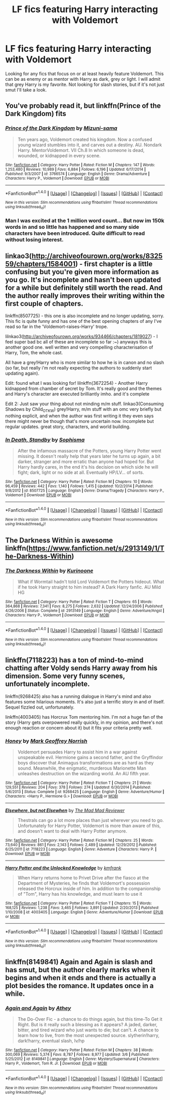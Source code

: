 #+TITLE: LF fics featuring Harry interacting with Voldemort

* LF fics featuring Harry interacting with Voldemort
:PROPERTIES:
:Author: Crazy-San
:Score: 11
:DateUnix: 1500127092.0
:DateShort: 2017-Jul-15
:FlairText: Request
:END:
Looking for any fics that focus on or at least heavily feature Voldemort. This can be as enemy or as mentor with Harry as dark, grey or light. I will admit that grey Harry is my favorite. Not looking for slash stories, but if it's not just smut I'll take a look.


** You've probably read it, but linkffn(Prince of the Dark Kingdom) fits
:PROPERTIES:
:Author: Rawrath
:Score: 3
:DateUnix: 1500148630.0
:DateShort: 2017-Jul-16
:END:

*** [[http://www.fanfiction.net/s/3766574/1/][*/Prince of the Dark Kingdom/*]] by [[https://www.fanfiction.net/u/1355498/Mizuni-sama][/Mizuni-sama/]]

#+begin_quote
  Ten years ago, Voldemort created his kingdom. Now a confused young wizard stumbles into it, and carves out a destiny. AU. Nondark Harry. MentorVoldemort. VII Ch.8 In which someone is dead, wounded, or kidnapped in every scene.
#+end_quote

^{/Site/: [[http://www.fanfiction.net/][fanfiction.net]] *|* /Category/: Harry Potter *|* /Rated/: Fiction M *|* /Chapters/: 147 *|* /Words/: 1,253,480 *|* /Reviews/: 10,989 *|* /Favs/: 6,884 *|* /Follows/: 6,196 *|* /Updated/: 6/17/2014 *|* /Published/: 9/3/2007 *|* /id/: 3766574 *|* /Language/: English *|* /Genre/: Drama/Adventure *|* /Characters/: Harry P., Voldemort *|* /Download/: [[http://www.ff2ebook.com/old/ffn-bot/index.php?id=3766574&source=ff&filetype=epub][EPUB]] or [[http://www.ff2ebook.com/old/ffn-bot/index.php?id=3766574&source=ff&filetype=mobi][MOBI]]}

--------------

*FanfictionBot*^{1.4.0} *|* [[[https://github.com/tusing/reddit-ffn-bot/wiki/Usage][Usage]]] | [[[https://github.com/tusing/reddit-ffn-bot/wiki/Changelog][Changelog]]] | [[[https://github.com/tusing/reddit-ffn-bot/issues/][Issues]]] | [[[https://github.com/tusing/reddit-ffn-bot/][GitHub]]] | [[[https://www.reddit.com/message/compose?to=tusing][Contact]]]

^{/New in this version: Slim recommendations using/ ffnbot!slim! /Thread recommendations using/ linksub(thread_id)!}
:PROPERTIES:
:Author: FanfictionBot
:Score: 1
:DateUnix: 1500148656.0
:DateShort: 2017-Jul-16
:END:


*** Man I was excited at the 1 million word count... But now im 150k words in and so little has happened and so many side characters have been introduced. Quite difficult to read without losing interest.
:PROPERTIES:
:Author: PokeMaster420
:Score: 1
:DateUnix: 1500555599.0
:DateShort: 2017-Jul-20
:END:


** linkao3([[http://archiveofourown.org/works/832559/chapters/1584001]]) - first chapter is a little confusing but you're given more information as you go. It's incomplete and hasn't been updated for a while but definitely still worth the read. And the author really improves their writing within the first couple of chapters.

linkffn(8507725) - this one is also incomplete and no longer updating, sorry. This fic is quite funny and has one of the best opening chapters of any I've read so far in the 'Voldemort-raises-Harry' trope.

lilnkao3([[http://archiveofourown.org/works/934466/chapters/1819027]]) - I feel super bad bc all of these are incomplete so far :~) anyways this is another good one. well written and very compelling characterisation of Harry, Tom, the whole cast.

All have a grey!Harry who is more similar to how he is in canon and no slash (so far, but really i'm not really expecting the authors to suddenly start updating again).

Edit: found what I was looking for! lilnkffn(3672254) - Another Harry kidnapped from chamber of secret by Tom. It's really good and the themes and Harry's character are executed brilliantly imho. and it's complete

Edit 2: Just saw your thing about not minding m/m stuff. linkao3(Consuming Shadows by Child_OTKW) grey!Harry, m/m stuff with an omc very briefly but nothing explicit, and when the author was first writing it they even says there might never be though that's more uncertain now. incomplete but regular updates. great story, characters, and world building.
:PROPERTIES:
:Author: pempskins
:Score: 3
:DateUnix: 1500177396.0
:DateShort: 2017-Jul-16
:END:

*** [[http://www.fanfiction.net/s/8507725/1/][*/In Death, Standby/*]] by [[https://www.fanfiction.net/u/4232174/Sophisma][/Sophisma/]]

#+begin_quote
  After the infamous massacre of the Potters, young Harry Potter went missing. It doesn't really help that years later he turns up again, a bit darker, stranger and more erratic than anyone had hoped for. But Harry hardly cares, in the end it's his decision on which side he will fight; dark, light or no side at all. Eventually HP/LV... of sorts.
#+end_quote

^{/Site/: [[http://www.fanfiction.net/][fanfiction.net]] *|* /Category/: Harry Potter *|* /Rated/: Fiction M *|* /Chapters/: 10 *|* /Words/: 96,459 *|* /Reviews/: 442 *|* /Favs/: 1,140 *|* /Follows/: 1,415 *|* /Updated/: 10/2/2014 *|* /Published/: 9/8/2012 *|* /id/: 8507725 *|* /Language/: English *|* /Genre/: Drama/Tragedy *|* /Characters/: Harry P., Voldemort *|* /Download/: [[http://www.ff2ebook.com/old/ffn-bot/index.php?id=8507725&source=ff&filetype=epub][EPUB]] or [[http://www.ff2ebook.com/old/ffn-bot/index.php?id=8507725&source=ff&filetype=mobi][MOBI]]}

--------------

*FanfictionBot*^{1.4.0} *|* [[[https://github.com/tusing/reddit-ffn-bot/wiki/Usage][Usage]]] | [[[https://github.com/tusing/reddit-ffn-bot/wiki/Changelog][Changelog]]] | [[[https://github.com/tusing/reddit-ffn-bot/issues/][Issues]]] | [[[https://github.com/tusing/reddit-ffn-bot/][GitHub]]] | [[[https://www.reddit.com/message/compose?to=tusing][Contact]]]

^{/New in this version: Slim recommendations using/ ffnbot!slim! /Thread recommendations using/ linksub(thread_id)!}
:PROPERTIES:
:Author: FanfictionBot
:Score: 1
:DateUnix: 1500177419.0
:DateShort: 2017-Jul-16
:END:


** The Darkness Within is awesome linkffn([[https://www.fanfiction.net/s/2913149/1/The-Darkness-Within]])
:PROPERTIES:
:Author: Teapotje
:Score: 1
:DateUnix: 1500150874.0
:DateShort: 2017-Jul-16
:END:

*** [[http://www.fanfiction.net/s/2913149/1/][*/The Darkness Within/*]] by [[https://www.fanfiction.net/u/1034541/Kurinoone][/Kurinoone/]]

#+begin_quote
  What if Wormtail hadn't told Lord Voldemort the Potters hideout. What if he took Harry straight to him instead? A Dark Harry fanfic. AU Mild HG
#+end_quote

^{/Site/: [[http://www.fanfiction.net/][fanfiction.net]] *|* /Category/: Harry Potter *|* /Rated/: Fiction T *|* /Chapters/: 65 *|* /Words/: 364,868 *|* /Reviews/: 7,341 *|* /Favs/: 8,275 *|* /Follows/: 2,632 *|* /Updated/: 12/24/2006 *|* /Published/: 4/26/2006 *|* /Status/: Complete *|* /id/: 2913149 *|* /Language/: English *|* /Genre/: Adventure/Angst *|* /Characters/: Harry P., Voldemort *|* /Download/: [[http://www.ff2ebook.com/old/ffn-bot/index.php?id=2913149&source=ff&filetype=epub][EPUB]] or [[http://www.ff2ebook.com/old/ffn-bot/index.php?id=2913149&source=ff&filetype=mobi][MOBI]]}

--------------

*FanfictionBot*^{1.4.0} *|* [[[https://github.com/tusing/reddit-ffn-bot/wiki/Usage][Usage]]] | [[[https://github.com/tusing/reddit-ffn-bot/wiki/Changelog][Changelog]]] | [[[https://github.com/tusing/reddit-ffn-bot/issues/][Issues]]] | [[[https://github.com/tusing/reddit-ffn-bot/][GitHub]]] | [[[https://www.reddit.com/message/compose?to=tusing][Contact]]]

^{/New in this version: Slim recommendations using/ ffnbot!slim! /Thread recommendations using/ linksub(thread_id)!}
:PROPERTIES:
:Author: FanfictionBot
:Score: 1
:DateUnix: 1500150889.0
:DateShort: 2017-Jul-16
:END:


** linkffn(7118223) has a ton of mind-to-mind chatting after Voldy sends Harry away from his dimension. Some very funny scenes, unfortunately incomplete.

linkffn(9268425) also has a running dialogue in Harry's mind and also features some hilarious moments. It's also just a terrific story in and of itself. Sequel fizzled out, unfortunately.

linkffn(4003405) has Horcrux Tom mentoring him. I'm not a huge fan of the story (Harry gets overpowered really quickly, in my opinion, and there's not enough reaction or concern about it) but it fits your criteria pretty well.
:PROPERTIES:
:Author: bgottfried91
:Score: 1
:DateUnix: 1500223784.0
:DateShort: 2017-Jul-16
:END:

*** [[http://www.fanfiction.net/s/9268425/1/][*/Honey/*]] by [[https://www.fanfiction.net/u/4707801/Mark-Geoffrey-Norrish][/Mark Geoffrey Norrish/]]

#+begin_quote
  Voldemort persuades Harry to assist him in a war against unspeakable evil. Hermione gains a second father, and the Gryffindor boys discover that Animagus transformations are as hard as they sound. Meanwhile, the enigmatic, murderous Marionette Man unleashes destruction on the wizarding world. An AU fifth year.
#+end_quote

^{/Site/: [[http://www.fanfiction.net/][fanfiction.net]] *|* /Category/: Harry Potter *|* /Rated/: Fiction T *|* /Chapters/: 21 *|* /Words/: 129,551 *|* /Reviews/: 204 *|* /Favs/: 378 *|* /Follows/: 274 *|* /Updated/: 6/30/2014 *|* /Published/: 5/6/2013 *|* /Status/: Complete *|* /id/: 9268425 *|* /Language/: English *|* /Genre/: Adventure/Humor *|* /Characters/: <Harry P., Hermione G.> *|* /Download/: [[http://www.ff2ebook.com/old/ffn-bot/index.php?id=9268425&source=ff&filetype=epub][EPUB]] or [[http://www.ff2ebook.com/old/ffn-bot/index.php?id=9268425&source=ff&filetype=mobi][MOBI]]}

--------------

[[http://www.fanfiction.net/s/7118223/1/][*/Elsewhere, but not Elsewhen/*]] by [[https://www.fanfiction.net/u/699762/The-Mad-Mad-Reviewer][/The Mad Mad Reviewer/]]

#+begin_quote
  Thestrals can go a lot more places than just wherever you need to go. Unfortunately for Harry Potter, Voldemort is more than aware of this, and doesn't want to deal with Harry Potter anymore.
#+end_quote

^{/Site/: [[http://www.fanfiction.net/][fanfiction.net]] *|* /Category/: Harry Potter *|* /Rated/: Fiction M *|* /Chapters/: 25 *|* /Words/: 73,640 *|* /Reviews/: 861 *|* /Favs/: 2,143 *|* /Follows/: 2,489 *|* /Updated/: 12/29/2012 *|* /Published/: 6/25/2011 *|* /id/: 7118223 *|* /Language/: English *|* /Genre/: Adventure *|* /Characters/: Harry P. *|* /Download/: [[http://www.ff2ebook.com/old/ffn-bot/index.php?id=7118223&source=ff&filetype=epub][EPUB]] or [[http://www.ff2ebook.com/old/ffn-bot/index.php?id=7118223&source=ff&filetype=mobi][MOBI]]}

--------------

[[http://www.fanfiction.net/s/4003405/1/][*/Harry Potter and the Unlocked Knowledge/*]] by [[https://www.fanfiction.net/u/1351530/kmfrank][/kmfrank/]]

#+begin_quote
  When Harry returns home to Privet Drive after the fiasco at the Department of Mysteries, he finds that Voldemort's possession released the Horcrux inside of him. In addition to the companionship of "Tom", Harry has his knowledge, and must learn to use it
#+end_quote

^{/Site/: [[http://www.fanfiction.net/][fanfiction.net]] *|* /Category/: Harry Potter *|* /Rated/: Fiction T *|* /Chapters/: 15 *|* /Words/: 168,125 *|* /Reviews/: 1,238 *|* /Favs/: 3,465 *|* /Follows/: 3,891 *|* /Updated/: 2/20/2013 *|* /Published/: 1/10/2008 *|* /id/: 4003405 *|* /Language/: English *|* /Genre/: Adventure/Humor *|* /Download/: [[http://www.ff2ebook.com/old/ffn-bot/index.php?id=4003405&source=ff&filetype=epub][EPUB]] or [[http://www.ff2ebook.com/old/ffn-bot/index.php?id=4003405&source=ff&filetype=mobi][MOBI]]}

--------------

*FanfictionBot*^{1.4.0} *|* [[[https://github.com/tusing/reddit-ffn-bot/wiki/Usage][Usage]]] | [[[https://github.com/tusing/reddit-ffn-bot/wiki/Changelog][Changelog]]] | [[[https://github.com/tusing/reddit-ffn-bot/issues/][Issues]]] | [[[https://github.com/tusing/reddit-ffn-bot/][GitHub]]] | [[[https://www.reddit.com/message/compose?to=tusing][Contact]]]

^{/New in this version: Slim recommendations using/ ffnbot!slim! /Thread recommendations using/ linksub(thread_id)!}
:PROPERTIES:
:Author: FanfictionBot
:Score: 1
:DateUnix: 1500223801.0
:DateShort: 2017-Jul-16
:END:


** linkffn(8149841) Again and Again is slash and has smut, but the author clearly marks when it begins and when it ends and there is actually a plot besides the romance. It updates once in a while.
:PROPERTIES:
:Author: TimeTurner394
:Score: 1
:DateUnix: 1500790346.0
:DateShort: 2017-Jul-23
:END:

*** [[http://www.fanfiction.net/s/8149841/1/][*/Again and Again/*]] by [[https://www.fanfiction.net/u/2328854/Athey][/Athey/]]

#+begin_quote
  The Do-Over Fic - a chance to do things again, but this time-To Get it Right. But is it really such a blessing as it appears? A jaded, darker, bitter, and tired wizard who just wants to die; but can't. A chance to learn how to live, from the most unexpected source. slytherin!harry, dark!harry, eventual slash, lv/hp
#+end_quote

^{/Site/: [[http://www.fanfiction.net/][fanfiction.net]] *|* /Category/: Harry Potter *|* /Rated/: Fiction M *|* /Chapters/: 38 *|* /Words/: 300,069 *|* /Reviews/: 5,374 *|* /Favs/: 8,787 *|* /Follows/: 8,977 *|* /Updated/: 3/6 *|* /Published/: 5/25/2012 *|* /id/: 8149841 *|* /Language/: English *|* /Genre/: Mystery/Supernatural *|* /Characters/: Harry P., Voldemort, Tom R. Jr. *|* /Download/: [[http://www.ff2ebook.com/old/ffn-bot/index.php?id=8149841&source=ff&filetype=epub][EPUB]] or [[http://www.ff2ebook.com/old/ffn-bot/index.php?id=8149841&source=ff&filetype=mobi][MOBI]]}

--------------

*FanfictionBot*^{1.4.0} *|* [[[https://github.com/tusing/reddit-ffn-bot/wiki/Usage][Usage]]] | [[[https://github.com/tusing/reddit-ffn-bot/wiki/Changelog][Changelog]]] | [[[https://github.com/tusing/reddit-ffn-bot/issues/][Issues]]] | [[[https://github.com/tusing/reddit-ffn-bot/][GitHub]]] | [[[https://www.reddit.com/message/compose?to=tusing][Contact]]]

^{/New in this version: Slim recommendations using/ ffnbot!slim! /Thread recommendations using/ linksub(thread_id)!}
:PROPERTIES:
:Author: FanfictionBot
:Score: 1
:DateUnix: 1500790350.0
:DateShort: 2017-Jul-23
:END:

